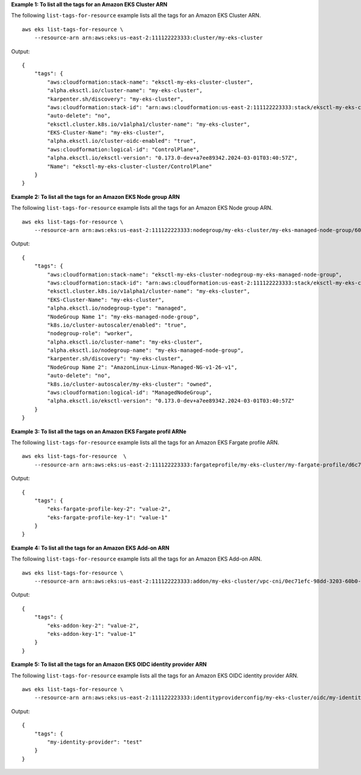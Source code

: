 **Example 1: To list all the tags for an Amazon EKS Cluster ARN**

The following ``list-tags-for-resource`` example lists all the tags for an Amazon EKS Cluster ARN. ::

    aws eks list-tags-for-resource \
        --resource-arn arn:aws:eks:us-east-2:111122223333:cluster/my-eks-cluster

Output::

    {
        "tags": {
            "aws:cloudformation:stack-name": "eksctl-my-eks-cluster-cluster",
            "alpha.eksctl.io/cluster-name": "my-eks-cluster",
            "karpenter.sh/discovery": "my-eks-cluster",
            "aws:cloudformation:stack-id": "arn:aws:cloudformation:us-east-2:111122223333:stack/eksctl-my-eks-cluster-cluster/e752ea00-e217-11ee-beae-0a9599c8c7ed",
            "auto-delete": "no",
            "eksctl.cluster.k8s.io/v1alpha1/cluster-name": "my-eks-cluster",
            "EKS-Cluster-Name": "my-eks-cluster",
            "alpha.eksctl.io/cluster-oidc-enabled": "true",
            "aws:cloudformation:logical-id": "ControlPlane",
            "alpha.eksctl.io/eksctl-version": "0.173.0-dev+a7ee89342.2024-03-01T03:40:57Z",
            "Name": "eksctl-my-eks-cluster-cluster/ControlPlane"
        }
    }

**Example 2: To list all the tags for an Amazon EKS Node group ARN**

The following ``list-tags-for-resource`` example lists all the tags for an Amazon EKS Node group ARN. ::

    aws eks list-tags-for-resource \
        --resource-arn arn:aws:eks:us-east-2:111122223333:nodegroup/my-eks-cluster/my-eks-managed-node-group/60c71ed2-2cfb-020f-a5f4-ad32477f198c

Output::

    {
        "tags": {
            "aws:cloudformation:stack-name": "eksctl-my-eks-cluster-nodegroup-my-eks-managed-node-group",
            "aws:cloudformation:stack-id": "arn:aws:cloudformation:us-east-2:111122223333:stack/eksctl-my-eks-cluster-nodegroup-my-eks-managed-node-group/eaa20310-e219-11ee-b851-0ab9ad8228ff",
            "eksctl.cluster.k8s.io/v1alpha1/cluster-name": "my-eks-cluster",
            "EKS-Cluster-Name": "my-eks-cluster",
            "alpha.eksctl.io/nodegroup-type": "managed",
            "NodeGroup Name 1": "my-eks-managed-node-group",
            "k8s.io/cluster-autoscaler/enabled": "true",
            "nodegroup-role": "worker",
            "alpha.eksctl.io/cluster-name": "my-eks-cluster",
            "alpha.eksctl.io/nodegroup-name": "my-eks-managed-node-group",
            "karpenter.sh/discovery": "my-eks-cluster",
            "NodeGroup Name 2": "AmazonLinux-Linux-Managed-NG-v1-26-v1",
            "auto-delete": "no",
            "k8s.io/cluster-autoscaler/my-eks-cluster": "owned",
            "aws:cloudformation:logical-id": "ManagedNodeGroup",
            "alpha.eksctl.io/eksctl-version": "0.173.0-dev+a7ee89342.2024-03-01T03:40:57Z"
        }
    }

**Example 3: To list all the tags on an Amazon EKS Fargate profil ARNe**

The following ``list-tags-for-resource`` example lists all the tags for an Amazon EKS Fargate profile ARN. ::

    aws eks list-tags-for-resource  \
        --resource-arn arn:aws:eks:us-east-2:111122223333:fargateprofile/my-eks-cluster/my-fargate-profile/d6c76780-e541-0725-c816-36754cab734b

Output::

    {
        "tags": {
            "eks-fargate-profile-key-2": "value-2",
            "eks-fargate-profile-key-1": "value-1"
        }
    }

**Example 4: To list all the tags for an Amazon EKS Add-on ARN**

The following ``list-tags-for-resource`` example lists all the tags for an Amazon EKS Add-on ARN. ::

    aws eks list-tags-for-resource \
        --resource-arn arn:aws:eks:us-east-2:111122223333:addon/my-eks-cluster/vpc-cni/0ec71efc-98dd-3203-60b0-4b939b2a5e5f

Output::

    {
        "tags": {
            "eks-addon-key-2": "value-2",
            "eks-addon-key-1": "value-1"
        }
    }

**Example 5: To list all the tags for an Amazon EKS OIDC identity provider ARN**

The following ``list-tags-for-resource`` example lists all the tags for an Amazon EKS OIDC identity provider ARN. ::

    aws eks list-tags-for-resource \
        --resource-arn arn:aws:eks:us-east-2:111122223333:identityproviderconfig/my-eks-cluster/oidc/my-identity-provider/8ac76722-78e4-cec1-ed76-d49eea058622

Output::

    {
        "tags": {
            "my-identity-provider": "test"
        }
    }


